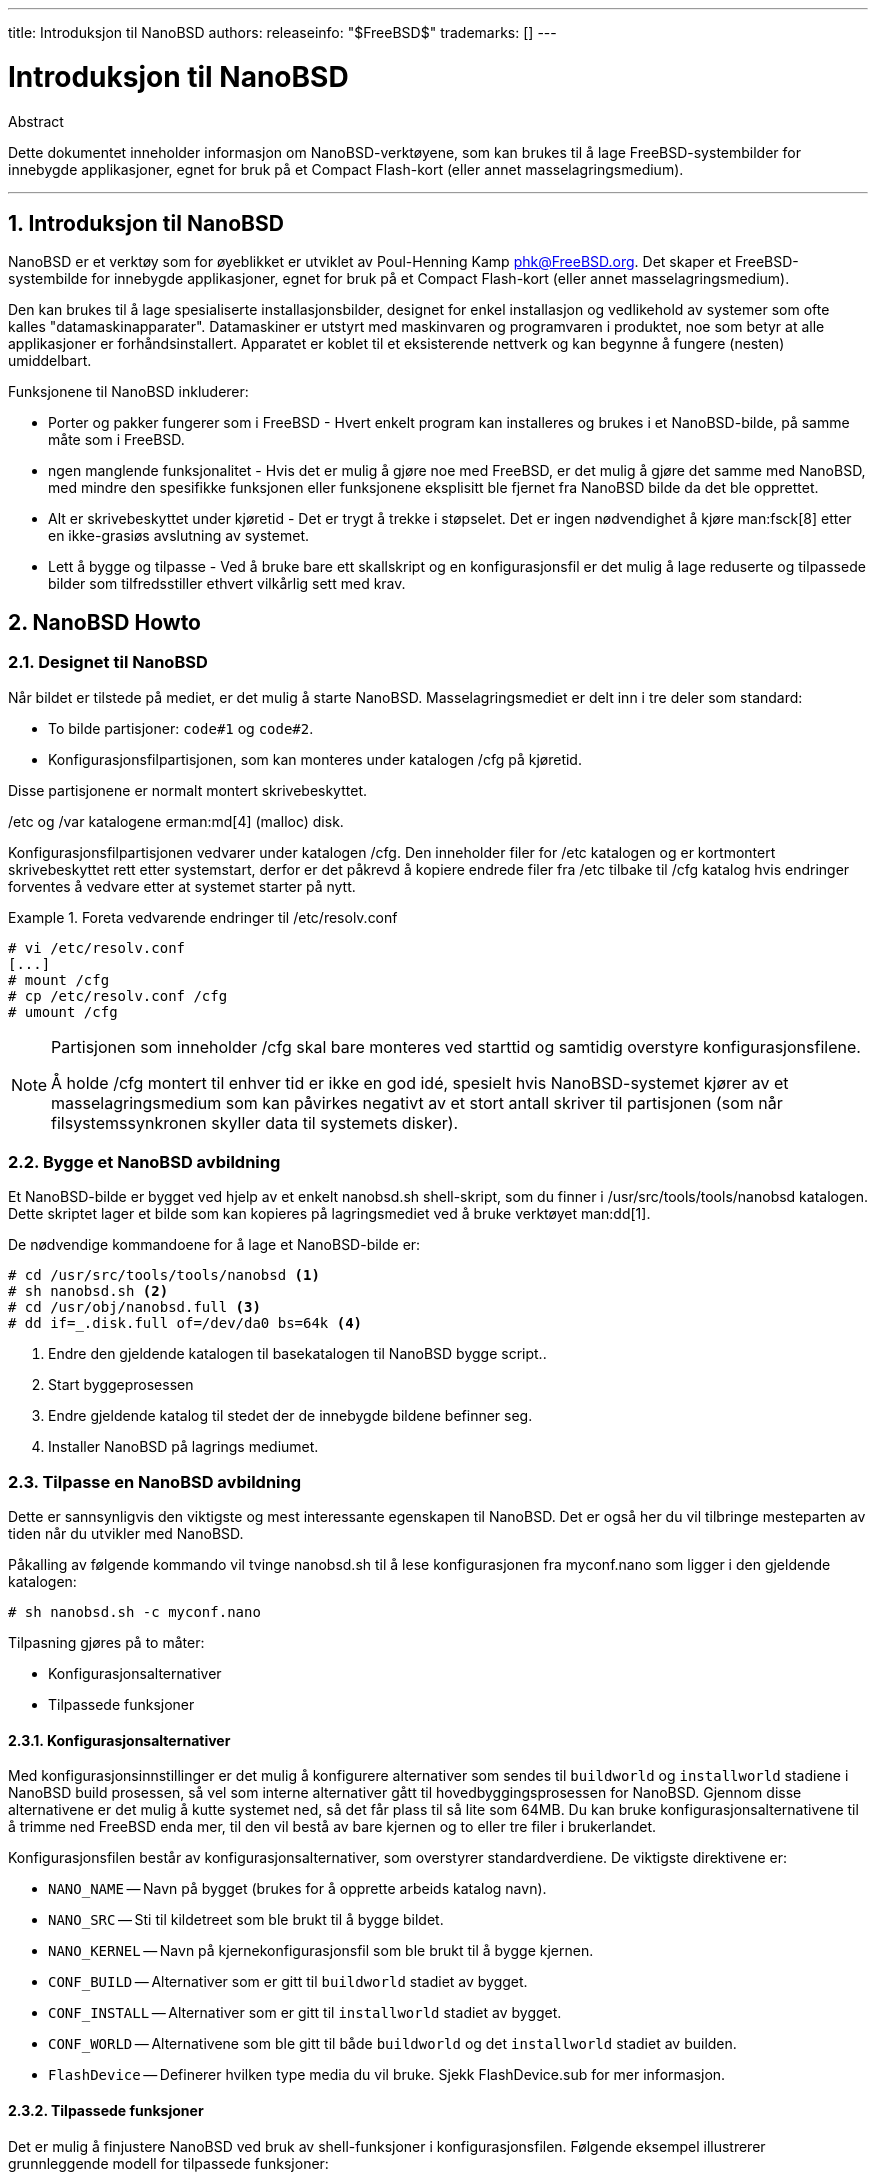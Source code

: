---
title: Introduksjon til NanoBSD
authors: 
releaseinfo: "$FreeBSD$" 
trademarks: [] 
---

= Introduksjon til NanoBSD
:doctype: article
:toc: macro
:toclevels: 1
:icons: font
:sectnums:
:sectnumlevels: 6
:source-highlighter: rouge
:experimental:

[.abstract-title]
Abstract

Dette dokumentet inneholder informasjon om NanoBSD-verktøyene, som kan brukes til å lage FreeBSD-systembilder for innebygde applikasjoner, egnet for bruk på et Compact Flash-kort (eller annet masselagringsmedium).

'''

toc::[]

[[intro]]
== Introduksjon til NanoBSD

NanoBSD er et verktøy som for øyeblikket er utviklet av Poul-Henning Kamp mailto:phk@FreeBSD.org[phk@FreeBSD.org]. Det skaper et FreeBSD-systembilde for innebygde applikasjoner, egnet for bruk på et Compact Flash-kort (eller annet masselagringsmedium).

Den kan brukes til å lage spesialiserte installasjonsbilder, designet for enkel installasjon og vedlikehold av systemer som ofte kalles "datamaskinapparater". Datamaskiner er utstyrt med maskinvaren og programvaren i produktet, noe som betyr at alle applikasjoner er forhåndsinstallert. Apparatet er koblet til et eksisterende nettverk og kan begynne å fungere (nesten) umiddelbart.

Funksjonene til NanoBSD inkluderer:

* Porter og pakker fungerer som i FreeBSD - Hvert enkelt program kan installeres og brukes i et NanoBSD-bilde, på samme måte som i FreeBSD.
* ngen manglende funksjonalitet - Hvis det er mulig å gjøre noe med FreeBSD, er det mulig å gjøre det samme med NanoBSD, med mindre den spesifikke funksjonen eller funksjonene eksplisitt ble fjernet fra NanoBSD bilde da det ble opprettet.
* Alt er skrivebeskyttet under kjøretid - Det er trygt å trekke i støpselet. Det er ingen nødvendighet å kjøre man:fsck[8] etter en ikke-grasiøs avslutning av systemet.
* Lett å bygge og tilpasse - Ved å bruke bare ett skallskript og en konfigurasjonsfil er det mulig å lage reduserte og tilpassede bilder som tilfredsstiller ethvert vilkårlig sett med krav.

[[howto]]
== NanoBSD Howto

[[design]]
=== Designet til NanoBSD

Når bildet er tilstede på mediet, er det mulig å starte NanoBSD. Masselagringsmediet er delt inn i tre deler som standard:

* To bilde partisjoner: `code#1` og `code#2`.
* Konfigurasjonsfilpartisjonen, som kan monteres under katalogen [.filename]#/cfg# på kjøretid.

Disse partisjonene er normalt montert skrivebeskyttet.

[.filename]#/etc# og [.filename]#/var# katalogene erman:md[4] (malloc) disk.

Konfigurasjonsfilpartisjonen vedvarer under katalogen [.filename]#/cfg#. Den inneholder filer for [.filename]#/etc# katalogen og er kortmontert skrivebeskyttet rett etter systemstart, derfor er det påkrevd å kopiere endrede filer fra [.filename]#/etc# tilbake til [.filename]#/cfg# katalog hvis endringer forventes å vedvare etter at systemet starter på nytt.

.Foreta vedvarende endringer til [.filename]#/etc/resolv.conf#
[example]
====

[source,bash]
....
# vi /etc/resolv.conf
[...]
# mount /cfg
# cp /etc/resolv.conf /cfg
# umount /cfg
....

====

[NOTE]
====
Partisjonen som inneholder [.filename]#/cfg# skal bare monteres ved starttid og samtidig overstyre konfigurasjonsfilene.

Å holde [.filename]#/cfg# montert til enhver tid er ikke en god idé, spesielt hvis NanoBSD-systemet kjører av et masselagringsmedium som kan påvirkes negativt av et stort antall skriver til partisjonen (som når filsystemssynkronen skyller data til systemets disker).
====

=== Bygge et NanoBSD avbildning

Et NanoBSD-bilde er bygget ved hjelp av et enkelt [.filename]#nanobsd.sh# shell-skript, som du finner i [.filename]#/usr/src/tools/tools/nanobsd# katalogen. Dette skriptet lager et bilde som kan kopieres på lagringsmediet ved å bruke verktøyet man:dd[1].

De nødvendige kommandoene for å lage et NanoBSD-bilde er:

[source,bash]
....
# cd /usr/src/tools/tools/nanobsd <.>
# sh nanobsd.sh <.>
# cd /usr/obj/nanobsd.full <.>
# dd if=_.disk.full of=/dev/da0 bs=64k <.>
....

<.> Endre den gjeldende katalogen til basekatalogen til NanoBSD bygge script..
<.> Start byggeprosessen
<.> Endre gjeldende katalog til stedet der de innebygde bildene befinner seg.
<.> Installer NanoBSD på lagrings mediumet.

=== Tilpasse en NanoBSD avbildning

Dette er sannsynligvis den viktigste og mest interessante egenskapen til NanoBSD. Det er også her du vil tilbringe mesteparten av tiden når du utvikler med NanoBSD.

Påkalling av følgende kommando vil tvinge [.filename]#nanobsd.sh# til å lese konfigurasjonen fra [.filename]#myconf.nano# som ligger i den gjeldende katalogen:

[source,bash]
....
# sh nanobsd.sh -c myconf.nano
....

Tilpasning gjøres på to måter:

* Konfigurasjonsalternativer
* Tilpassede funksjoner

==== Konfigurasjonsalternativer

Med konfigurasjonsinnstillinger er det mulig å konfigurere alternativer som sendes til `buildworld` og `installworld` stadiene i NanoBSD build prosessen, så vel som interne alternativer gått til hovedbyggingsprosessen for NanoBSD. Gjennom disse alternativene er det mulig å kutte systemet ned, så det får plass til så lite som 64MB. Du kan bruke konfigurasjonsalternativene til å trimme ned FreeBSD enda mer, til den vil bestå av bare kjernen og to eller tre filer i brukerlandet.

Konfigurasjonsfilen består av konfigurasjonsalternativer, som overstyrer standardverdiene. De viktigste direktivene er:

* `NANO_NAME` -- Navn på bygget (brukes for å opprette arbeids katalog navn).
* `NANO_SRC` -- Sti til kildetreet som ble brukt til å bygge bildet.
* `NANO_KERNEL` -- Navn på kjernekonfigurasjonsfil som ble brukt til å bygge kjernen.
* `CONF_BUILD` -- Alternativer som er gitt til `buildworld` stadiet av bygget.
* `CONF_INSTALL` -- Alternativer som er gitt til `installworld` stadiet av bygget.
* `CONF_WORLD` -- Alternativene som ble gitt til både `buildworld` og det `installworld` stadiet av builden.
* `FlashDevice` -- Definerer hvilken type media du vil bruke. Sjekk [.filename]#FlashDevice.sub# for mer informasjon.

==== Tilpassede funksjoner

Det er mulig å finjustere NanoBSD ved bruk av shell-funksjoner i konfigurasjonsfilen. Følgende eksempel illustrerer grunnleggende modell for tilpassede funksjoner:

[.programlisting]
....
cust_foo () (
	echo "bar=baz" > \
		${NANO_WORLDDIR}/etc/foo
)
customize_cmd cust_foo
....

Et mer nyttig eksempel på en tilpasningsfunksjon er følgende, som endrer standardstørrelse på [.filename]#/etc# katalogen fra 5MB til 30MB:

[.programlisting]
....
cust_etc_size () (
	cd ${NANO_WORLDDIR}/conf
	echo 30000 > default/etc/md_size
)
customize_cmd cust_etc_size
....

Det er noen få forhåndsdefinerte tilpasningsfunksjoner som er klare til bruk:

* `cust_comconsole` -- Deaktiverer man:getty[8] på VGA enheter ([.filename]#/dev/ttyv*# enhetsnoder) og muliggjør bruk av seriell COM1-port som systemkonsoll.
* `cust_allow_ssh_root` -- Tillater `root` til å logge inn via man:sshd[8].
* `cust_install_files` -- Installerer filer fra [.filename]#nanobsd/Files# katalogen, som inneholder noen nyttige skript for systemadministrasjon.

==== Legge til pakker

Pakker kan legges til et NanoBSD-bilde ved hjelp av en tilpasset funksjon. Følgende funksjon vil installere alle pakkene som ligger i [.filename]#/usr/src/tools/tools/nanobsd/packages#:

[.programlisting]
....
install_packages () (
mkdir -p ${NANO_WORLDDIR}/packages
cp /usr/src/tools/tools/nanobsd/packages/* ${NANO_WORLDDIR}/packages
cp $(which pkg-static) ${NANO_WORLDDIR}/
chroot ${NANO_WORLDDIR} sh -c 'cd packages; /pkg-static add *;cd ..;'
rm -rf ${NANO_WORLDDIR}/packages ${NANO_WORLDDIR}/pkg-static
)
customize_cmd install_packages
....

==== Eksempel på konfigurasjonsfil

Et komplett eksempel på en konfigurasjonsfil for å lage et tilpasset NanoBSD-bilde kan være:

[.programlisting]
....
NANO_NAME=custom
NANO_SRC=/usr/src
NANO_KERNEL=MYKERNEL
NANO_IMAGES=2

CONF_BUILD='
WITHOUT_KLDLOAD=YES
WITHOUT_NETGRAPH=YES
WITHOUT_PAM=YES
'

CONF_INSTALL='
WITHOUT_ACPI=YES
WITHOUT_BLUETOOTH=YES
WITHOUT_FORTRAN=YES
WITHOUT_HTML=YES
WITHOUT_LPR=YES
WITHOUT_MAN=YES
WITHOUT_SENDMAIL=YES
WITHOUT_SHAREDOCS=YES
WITHOUT_EXAMPLES=YES
WITHOUT_INSTALLLIB=YES
WITHOUT_CALENDAR=YES
WITHOUT_MISC=YES
WITHOUT_SHARE=YES
'

CONF_WORLD='
WITHOUT_BIND=YES
WITHOUT_MODULES=YES
WITHOUT_KERBEROS=YES
WITHOUT_GAMES=YES
WITHOUT_RESCUE=YES
WITHOUT_LOCALES=YES
WITHOUT_SYSCONS=YES
WITHOUT_INFO=YES
'

FlashDevice SanDisk 1G

cust_nobeastie() (
	touch ${NANO_WORLDDIR}/boot/loader.conf
	echo "beastie_disable=\"YES\"" >> ${NANO_WORLDDIR}/boot/loader.conf
)

customize_cmd cust_comconsole
customize_cmd cust_install_files
customize_cmd cust_allow_ssh_root
customize_cmd cust_nobeastie
....

=== Oppdatere NanoBSD

Oppdateringsprosessen av NanoBSD er relativt simpelt:

[.procedure]
. Bygg et nytt NanoBSD-bilde, som vanlig.
. Last opp det nye bildet til en ubrukt partisjon av et kjørende NanoBSD-apparat.
+ 
Den viktigste forskjellen på dette trinnet fra den første NanoBSD-installasjonen er at nå i stedet for å bruke [.filename]#_.disk.full# (som inneholder et bilde av hele disken), [.filename]#_.disk.image# bilde er installert (som inneholder et bilde av en enkel systempartisjon).
. Start på nytt, og start systemet fra den nylig installerte partisjonen.
. Hvis alt går bra, er oppgraderingen ferdig.
. Hvis noe går galt, start du på nytt inn i den forrige partisjonen (som inneholder det gamle, fungerende bildet), for å gjenopprette systemfunksjonaliteten så raskt som mulig. Løs eventuelle problemer med nybygget, og gjenta prosessen.

For å installere nytt bilde på det kjørende NanoBSD-systemet, er det mulig å bruke [.filename]#updatep1# eller [.filename]#updatep2#-skriptet som ligger i [.filename]#/root# katalogen, avhengig av hvilken partisjon som kjører det gjeldende systemet.

I henhold til hvilke tjenester som er tilgjengelige på verten som serverer nytt NanoBSD-bilde og hvilken type overføring som er foretrukket, er det mulig å undersøke en av disse tre måtene:

==== Bruke man:ftp[1]

Hvis overføringshastigheten er i utgangspunktet, bruk dette eksemplet:

[source,bash]
....
# ftp myhost
get _.disk.image "| sh updatep1"
....

==== Bruke man:ssh[1]

Hvis du foretrekker en sikker overføring, kan du vurdere å bruke dette eksemplet:

[source,bash]
....
# ssh myhost cat _.disk.image.gz | zcat | sh updatep1
....

==== Bruke man:nc[1]

Prøv dette eksemplet hvis den eksterne verten ikke kjører man:ftpd[8] eller man:sshd[8] tjeneste:

[.procedure]
====
. Først åpner du en TCP-lytter på verten som serverer bildet og får det til å sende bildet til klienten:
+
[source,bash]
....
myhost# nc -l 2222 < _.disk.image
....
+
[NOTE]
======
Forsikre deg om at den brukte porten ikke er blokkert for å motta innkommende tilkoblinger fra NanoBSD vert med brannmur.
======
+
. Koble til verten som serverer nytt bilde og kjør [.filename]#updatep1# skript:
+
[source,bash]
....
# nc myhost 2222 | sh updatep1
....
====
